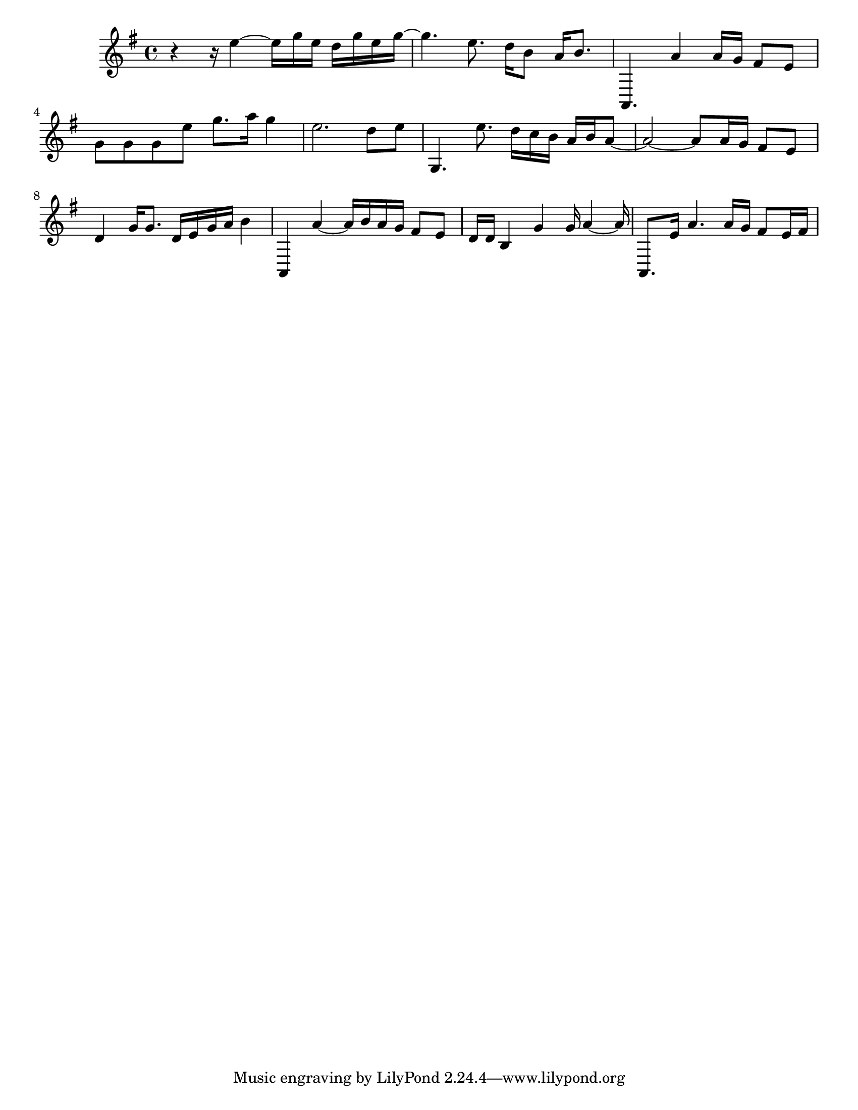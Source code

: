 #(set-default-paper-size "letter")

<<

\new ChordNames {
    \set majorSevenSymbol = \markup { maj7 } 
    \set additionalPitchPrefix = #"add"
    \chordmode {
        s16*176
    }
}

\new Staff { 
    {
        \clef treble
        \key g \major
        \time 4/4
        
        r4~ r16 e''4~ e''16 g''16 e''16 d''16 g''16 e''16 g''16~ | g''4. e''8. d''16 b'8 a'16 b'8. | a,4. a'4 a'16 g'16 fis'8 e'8 | g'8 g'8 g'8 e''8 g''8. a''16 g''4 | e''2. d''8 e''8 | g4. e''8. d''16 c''16 b'16 a'16 b'16 a'8~ | a'2~ a'8 a'16 g'16 fis'8 e'8 | d'4 g'16 g'8. d'16 e'16 g'16 a'16 b'4 | a,4 a'4~ a'16 b'16 a'16 g'16 fis'8 e'8 | d'16 d'16 b4 g'4 g'16 a'4~ a'16 | a,8. e'16 a'4. a'16 g'16 fis'8 e'16 fis'16
    }
}

>>

\version "2.18.2"